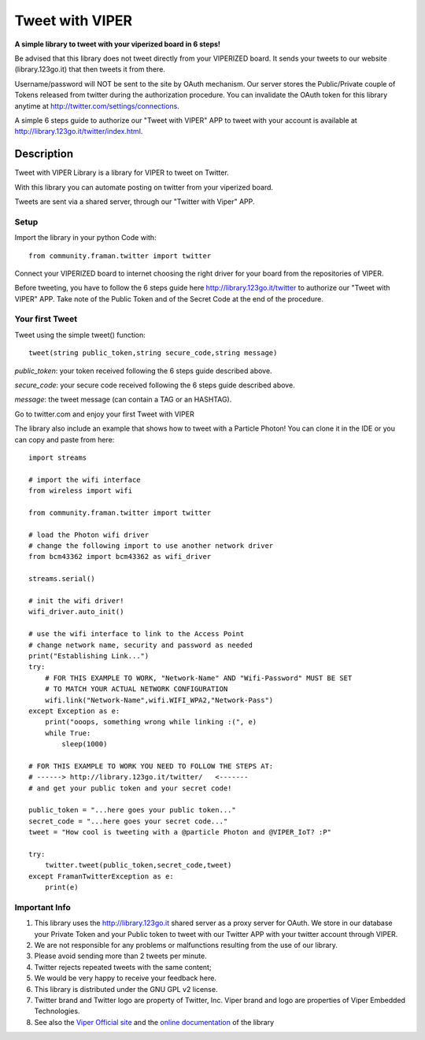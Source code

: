 ****************
Tweet with VIPER
****************

**A simple library to tweet with your viperized board in 6 steps!**

Be advised that this library does not tweet directly from your VIPERIZED board. It sends your tweets to our website (library.123go.it) that then tweets it from there. 

Username/password will NOT be sent to the site by OAuth mechanism. Our server stores the Public/Private couple of Tokens released from twitter during the authorization procedure. You can invalidate the OAuth token for this library anytime at http://twitter.com/settings/connections.

A simple 6 steps guide to authorize our "Tweet with VIPER" APP to tweet with your account is available at http://library.123go.it/twitter/index.html.
 

===========
Description
===========

Tweet with VIPER Library is a library for VIPER to tweet on Twitter.

With this library you can automate posting on twitter from your viperized board.

Tweets are sent via a shared server, through our "Twitter with Viper" APP.

-----
Setup
-----

Import the library in your python Code with: ::

	from community.framan.twitter import twitter

Connect your VIPERIZED board to internet choosing the right driver for your board from the repositories of VIPER.

Before tweeting, you have to follow the 6 steps guide here http://library.123go.it/twitter to authorize our "Tweet with VIPER" APP. Take note of the Public Token and of the Secret Code at the end of the procedure.

----------------
Your first Tweet
----------------

Tweet using the simple tweet() function: ::

	tweet(string public_token,string secure_code,string message)

*public_token*: your token received following the 6 steps guide described above.

*secure_code*: your secure code received following the 6 steps guide described above.

*message*: the tweet message (can contain a TAG or an HASHTAG).

Go to twitter.com and enjoy your first Tweet with VIPER

The library also include an example that shows how to tweet with a Particle Photon! You can clone it in the IDE or you can copy and paste from here: ::

	import streams

	# import the wifi interface
	from wireless import wifi

	from community.framan.twitter import twitter

	# load the Photon wifi driver
	# change the following import to use another network driver
	from bcm43362 import bcm43362 as wifi_driver

	streams.serial()

	# init the wifi driver!
	wifi_driver.auto_init()

	# use the wifi interface to link to the Access Point
	# change network name, security and password as needed
	print("Establishing Link...")
	try:
	    # FOR THIS EXAMPLE TO WORK, "Network-Name" AND "Wifi-Password" MUST BE SET
	    # TO MATCH YOUR ACTUAL NETWORK CONFIGURATION
	    wifi.link("Network-Name",wifi.WIFI_WPA2,"Network-Pass")
	except Exception as e:
	    print("ooops, something wrong while linking :(", e)
	    while True:
	        sleep(1000)

	# FOR THIS EXAMPLE TO WORK YOU NEED TO FOLLOW THE STEPS AT:
	# ------> http://library.123go.it/twitter/   <-------
	# and get your public token and your secret code!

	public_token = "...here goes your public token..."
	secret_code = "...here goes your secret code..."
	tweet = "How cool is tweeting with a @particle Photon and @VIPER_IoT? :P"

	try:
	    twitter.tweet(public_token,secret_code,tweet)
	except FramanTwitterException as e:
	    print(e)



--------------
Important Info
--------------

1. This library uses the http://library.123go.it shared server as a proxy server for OAuth. We store in our database your Private Token and your Public token to tweet with our Twitter APP with your twitter account through VIPER.
2. We are not responsible for any problems or malfunctions resulting from the use of our library.
3. Please avoid sending more than 2 tweets per minute.
4. Twitter rejects repeated tweets with the same content;
5. We would be very happy to receive your feedback here.
6. This library is distributed under the GNU GPL v2 license.
7. Twitter brand and Twitter logo are property of Twitter, Inc. Viper brand and logo are properties of Viper Embedded Technologies.
8. See also the `Viper Official site <http://www.viperize.it/>`_ and the `online documentation <http://library.123go.it/twitter/docs.html>`_ of the library
